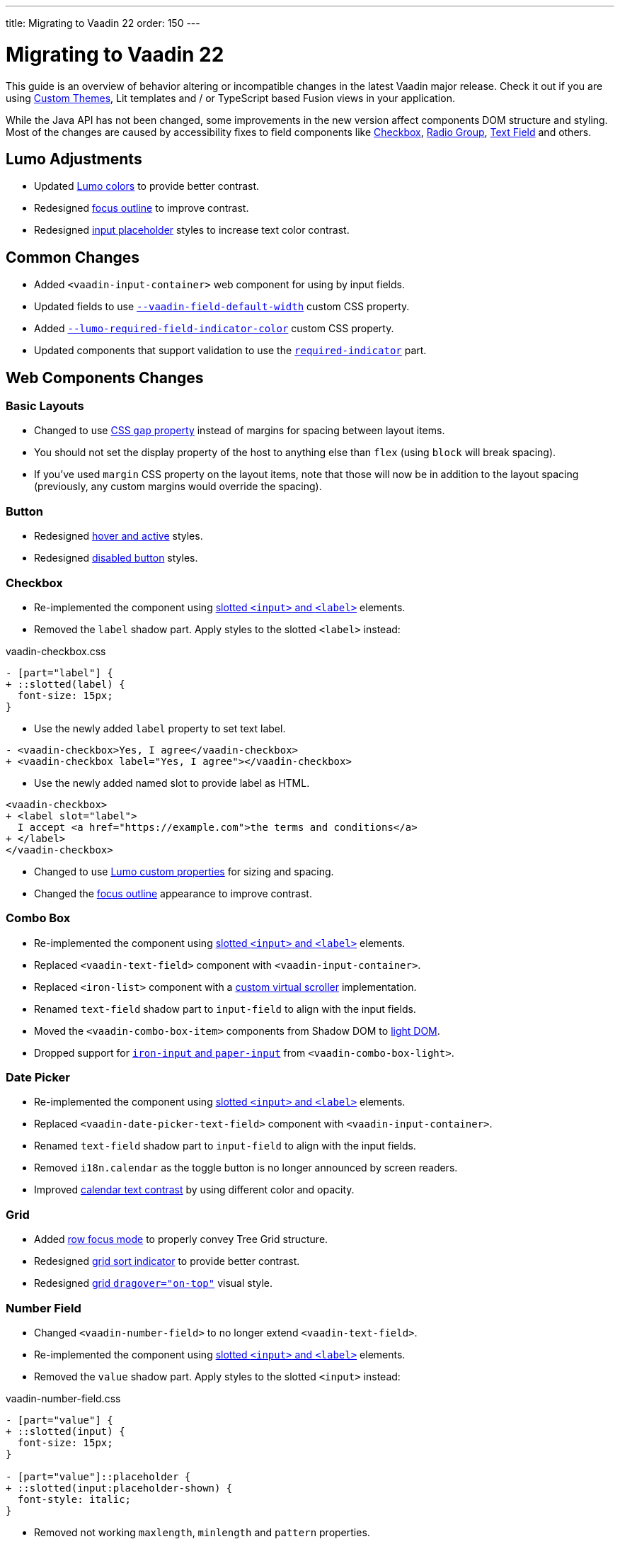 ---
title: Migrating to Vaadin 22
order: 150
---

= Migrating to Vaadin 22

This guide is an overview of behavior altering or incompatible changes in the latest Vaadin major release.
Check it out if you are using <<customization/custom-theme#, Custom Themes>>, Lit templates
and / or  TypeScript based Fusion views in your application.

While the Java API has not been changed, some improvements in the new version affect components DOM structure and styling.
Most of the changes are caused by accessibility fixes to field components like <<checkbox,Checkbox>>, <<radio-group,Radio Group>>, <<text-field,Text Field>> and others.

== Lumo Adjustments

- Updated https://github.com/vaadin/web-components/pull/2626[Lumo colors] to provide better contrast.

- Redesigned https://github.com/vaadin/web-components/pull/2684[focus outline] to improve contrast.

- Redesigned https://github.com/vaadin/web-components/pull/2715[input placeholder] styles to increase text color contrast.

== Common Changes

- Added `<vaadin-input-container>` web component for using by input fields.

- Updated fields to use https://github.com/vaadin/web-components/pull/2794[`--vaadin-field-default-width`] custom CSS property.

- Added https://github.com/vaadin/web-components/pull/2810[`--lumo-required-field-indicator-color`] custom CSS property.

- Updated components that support validation to use the https://github.com/vaadin/web-components/pull/2624[`required-indicator`] part.

== Web Components Changes

=== Basic Layouts

- Changed to use https://github.com/vaadin/web-components/pull/2654[CSS `gap` property] instead of margins for spacing between layout items.

  - You should not set the display property of the host to anything else than `flex` (using `block` will break spacing).

  - If you’ve used `margin` CSS property on the layout items, note that those will now be in addition to the layout spacing (previously, any custom margins would override the spacing).

=== Button

- Redesigned https://github.com/vaadin/web-components/pull/2627[hover and active] styles.

- Redesigned https://github.com/vaadin/web-components/pull/2644[disabled button] styles.

=== Checkbox

- Re-implemented the component using https://github.com/vaadin/web-components/pull/2539[slotted `<input>` and `<label>`] elements.

- Removed the `label` shadow part. Apply styles to the slotted `<label>` instead:

.[filename]#vaadin-checkbox.css#
[source,diff]
----
- [part="label"] {
+ ::slotted(label) {
  font-size: 15px;
}
----

- Use the newly added `label` property to set text label.

[source,diff]
----
- <vaadin-checkbox>Yes, I agree</vaadin-checkbox>
+ <vaadin-checkbox label="Yes, I agree"></vaadin-checkbox>
----

- Use the newly added named slot to provide label as HTML.

[source,diff]
----
<vaadin-checkbox>
+ <label slot="label">
  I accept <a href="https://example.com">the terms and conditions</a>
+ </label>
</vaadin-checkbox>
----

- Changed to use https://github.com/vaadin/web-components/pull/2746[Lumo custom properties] for sizing and spacing.

- Changed the https://github.com/vaadin/web-components/pull/2684[focus outline] appearance to improve contrast.

=== Combo Box

- Re-implemented the component using https://github.com/vaadin/web-components/pull/2496[slotted `<input>` and `<label>`] elements.

- Replaced `<vaadin-text-field>` component with `<vaadin-input-container>`.

- Replaced `<iron-list>` component with a https://github.com/vaadin/web-components/pull/2339[custom virtual scroller] implementation.

- Renamed `text-field` shadow part to `input-field` to align with the input fields.

- Moved the `<vaadin-combo-box-item>` components from Shadow DOM to https://github.com/vaadin/web-components/pull/2467[light DOM].

- Dropped support for https://github.com/vaadin/web-components/pull/2622[`iron-input` and `paper-input`] from `<vaadin-combo-box-light>`.

=== Date Picker

- Re-implemented the component using https://github.com/vaadin/web-components/pull/2532[slotted `<input>` and `<label>`] elements.

- Replaced `<vaadin-date-picker-text-field>` component with `<vaadin-input-container>`.

- Renamed `text-field` shadow part to `input-field` to align with the input fields.

- Removed `i18n.calendar` as the toggle button is no longer announced by screen readers.

- Improved https://github.com/vaadin/web-components/pull/2727[calendar text contrast] by using different color and opacity.

=== Grid

- Added https://github.com/vaadin/web-components/pull/2434[row focus mode] to properly convey Tree Grid structure.

- Redesigned https://github.com/vaadin/web-components/pull/2629[grid sort indicator] to provide better contrast.

- Redesigned https://github.com/vaadin/web-components/pull/2647[grid `dragover="on-top"`] visual style.

=== Number Field

- Changed `<vaadin-number-field>` to no longer extend `<vaadin-text-field>`.

- Re-implemented the component using https://github.com/vaadin/web-components/pull/2279[slotted `<input>` and `<label>`] elements.

- Removed the `value` shadow part. Apply styles to the slotted `<input>` instead:

.[filename]#vaadin-number-field.css#
[source,diff]
----
- [part="value"] {
+ ::slotted(input) {
  font-size: 15px;
}

- [part="value"]::placeholder {
+ ::slotted(input:placeholder-shown) {
  font-style: italic;
}
----

- Removed not working `maxlength`, `minlength` and `pattern` properties.

- Changed to use https://github.com/vaadin/web-components/pull/2595[Lumo icons] for "plus" and "minus" controls.

=== Password Field

- Extends the updated `<vaadin-text-field>` and also uses slotted `<input>` and `<label>`.

- Re-implemented the component to make the reveal password button https://github.com/vaadin/web-components/pull/2275[keyboard focusable].

- Added `i18n.reveal` to provide an https://github.com/vaadin/web-components/pull/2346[accessible label] for the reveal password button.

=== Radio Button

- Re-implemented the component using https://github.com/vaadin/web-components/pull/2572[slotted `<input>` and `<label>`] elements.

- Removed the `label` shadow part. Apply styles to the slotted `<label>` instead:

.[filename]#vaadin-radio-button.css#
[source,diff]
----
- [part="label"] {
+ ::slotted(label) {
  font-size: 15px;
}
----

- Use the newly added `label` property to set text label.

[source,diff]
----
- <vaadin-radio-button value="economy">Economy</vaadin-radio-button>
+ <vaadin-radio-button value="economy" label="Economy"></vaadin-radio-button>
----

- Use the newly added named slot to provide label as HTML.

[source,diff]
----
<vaadin-radio-button>
+ <label slot="label">
  <vaadin-horizontal-layout>
    <vaadin-icon icon="vaadin:key"></vaadin-icon>
    <span>Use existing account</span>
  </vaadin-horizontal-layout>
+ </label>
</vaadin-radio-button>
----

- Changed to use https://github.com/vaadin/web-components/pull/2746[Lumo custom properties] for sizing and spacing.

- Changed the https://github.com/vaadin/web-components/pull/2684[focus outline] appearance to improve contrast.

=== Select

- Re-implemented the component to use new DOM structure and a https://github.com/vaadin/web-components/pull/2282[slotted `<label>`] element.

- Replaced `<vaadin-select-text-field>` component with `<vaadin-input-container>`.

- Added `<vaadin-select-value-button>` based on the https://www.w3.org/TR/wai-aria-practices-1.1/examples/listbox/listbox-collapsible.html[Collapsible Dropdown Listbox] ARIA example.

- Changed the way how https://github.com/vaadin/web-components/pull/2877[placeholder styles] are handled by Select:

.[filename]#vaadin-select.css#
[source,css]
----
[part='input-field'] ::slotted([slot='value'][placeholder]) { {
  font-style: italic;
}
----

- Added `input-field` part to align with the other components using `<vaadin-input-container>`.

=== Text Area

- Re-implemented the component using https://github.com/vaadin/web-components/pull/2276[slotted `<textarea>` and `<label>`] elements.

- Removed the `value` shadow part. Apply styles to the slotted `<textarea>` instead:

.[filename]#vaadin-text-area.css#
[source,diff]
----
- [part="value"] {
+ ::slotted(textarea) {
  font-size: 15px;
}

- [part="value"]::placeholder {
+ ::slotted(textarea:placeholder-shown) {
  font-style: italic;
}
----

=== Text Field

- Re-implemented the component using https://github.com/vaadin/web-components/pull/2274[slotted `<input>` and `<label>`] elements.

- Removed the `value` shadow part. Apply styles to the slotted `<input>` instead:

.[filename]#vaadin-text-field.css#
[source,diff]
----
- [part="value"] {
+ ::slotted(input) {
  font-size: 15px;
}

- [part="value"]::placeholder {
+ ::slotted(input:placeholder-shown) {
  font-style: italic;
}
----

- Removed `i18n.clear` as the clear button is no longer announced by screen readers.

- Changed to use https://github.com/vaadin/web-components/pull/2733[animation] when preventing invalid input.

=== Time Picker

- Re-implemented the component using https://github.com/vaadin/web-components/pull/2541[slotted `<input>` and `<label>`] elements.

- Replaced `<vaadin-time-picker-text-field>` component with `<vaadin-input-container>`.

- Replaced `<vaadin-combo-box-overlay>` and `<vaadin-combo-box-item>` with https://github.com/vaadin/web-components/pull/2618[extensions].

- Removed `i18n.selector` as the toggle button is no longer announced by screen readers.

- Added `input-field` part to align with the other components using `<vaadin-input-container>`.
